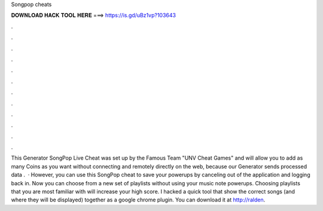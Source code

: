 Songpop cheats

𝐃𝐎𝐖𝐍𝐋𝐎𝐀𝐃 𝐇𝐀𝐂𝐊 𝐓𝐎𝐎𝐋 𝐇𝐄𝐑𝐄 ===> https://is.gd/uBz1vp?103643

.

.

.

.

.

.

.

.

.

.

.

.

This Generator SongPop Live Cheat was set up by the Famous Team "UNV Cheat Games" and will allow you to add as many Coins as you want without connecting and remotely directly on the web, because our Generator sends processed data .  · However, you can use this SongPop cheat to save your powerups by canceling out of the application and logging back in. Now you can choose from a new set of playlists without using your music note powerups. Choosing playlists that you are most familiar with will increase your high score. I hacked a quick tool that show the correct songs (and where they will be displayed) together as a google chrome plugin. You can download it at http://ralden.